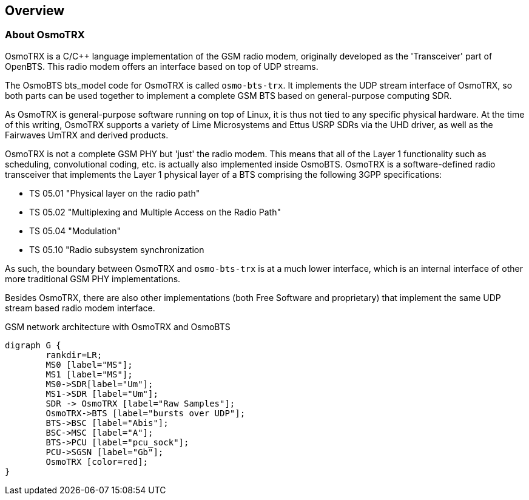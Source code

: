 [[chapter_introduction]]
== Overview

[[intro_overview]]
=== About OsmoTRX

OsmoTRX is a C/C++ language implementation of the GSM radio modem,
originally developed as the 'Transceiver' part of OpenBTS. This radio
modem offers an interface based on top of UDP streams.


The OsmoBTS bts_model code for OsmoTRX is called
`osmo-bts-trx`.  It implements the UDP stream interface of
OsmoTRX, so both parts can be used together to implement a complete GSM
BTS based on general-purpose computing SDR.

As OsmoTRX is general-purpose software running on top of Linux, it is
thus not tied to any specific physical hardware. At the time of this
writing, OsmoTRX supports a variety of Lime Microsystems and Ettus USRP SDRs via
the UHD driver, as well as the Fairwaves UmTRX and derived products.

OsmoTRX is not a complete GSM PHY but 'just' the radio modem.  This
means that all of the Layer 1 functionality such as scheduling,
convolutional coding, etc. is actually also implemented inside OsmoBTS.
OsmoTRX is a software-defined radio transceiver that implements the Layer 1
physical layer of a BTS comprising the following 3GPP specifications:

* TS 05.01 "Physical layer on the radio path"
* TS 05.02 "Multiplexing and Multiple Access on the Radio Path"
* TS 05.04 "Modulation"
* TS 05.10 "Radio subsystem synchronization

As such, the boundary between OsmoTRX and `osmo-bts-trx` is at
a much lower interface, which is an internal interface of other more
traditional GSM PHY implementations.

Besides OsmoTRX, there are also other implementations (both Free
Software and proprietary) that implement the same UDP stream based radio
modem interface.

[[fig-gprs-pcubts]]
.GSM network architecture with OsmoTRX and OsmoBTS
[graphviz]
----
digraph G {
        rankdir=LR;
        MS0 [label="MS"];
        MS1 [label="MS"];
        MS0->SDR[label="Um"];
        MS1->SDR [label="Um"];
        SDR -> OsmoTRX [label="Raw Samples"];
        OsmoTRX->BTS [label="bursts over UDP"];
        BTS->BSC [label="Abis"];
        BSC->MSC [label="A"];
        BTS->PCU [label="pcu_sock"];
        PCU->SGSN [label="Gb"];
        OsmoTRX [color=red];
}
----
